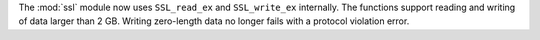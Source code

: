 The :mod:`ssl` module now uses ``SSL_read_ex`` and ``SSL_write_ex``
internally. The functions support reading and writing of data larger
than 2 GB. Writing zero-length data no longer fails with a protocol
violation error.
